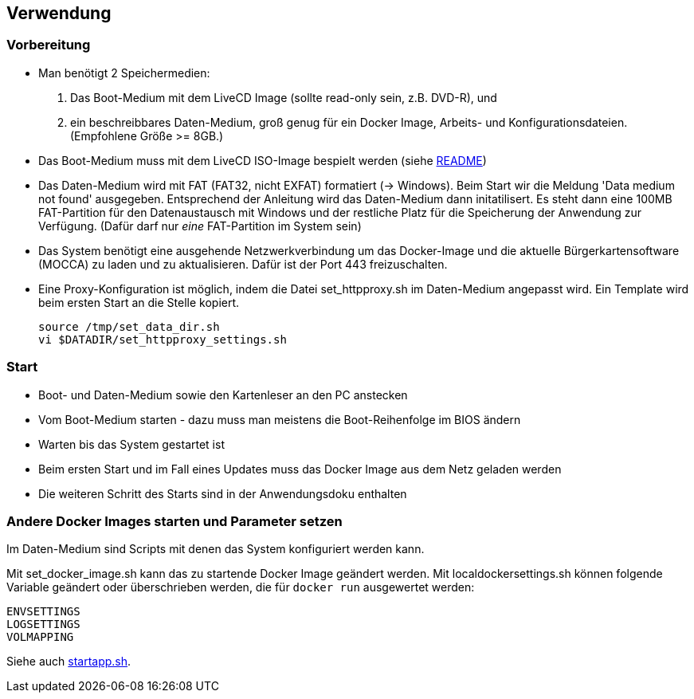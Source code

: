## Verwendung

### Vorbereitung

- Man benötigt 2 Speichermedien:

    1. Das Boot-Medium mit dem LiveCD Image (sollte read-only sein, z.B. DVD-R), und
    2. ein beschreibbares Daten-Medium, groß genug für ein Docker Image, Arbeits- und
       Konfigurationsdateien. (Empfohlene Größe >= 8GB.)

- Das Boot-Medium muss mit dem LiveCD ISO-Image bespielt werden (siehe link:../README.adoc[README])
- Das Daten-Medium wird mit FAT (FAT32, nicht EXFAT) formatiert (-> Windows). Beim Start wir die Meldung
  'Data medium not found' ausgegeben. Entsprechend der Anleitung wird das Daten-Medium dann initatilisert.
  Es steht dann eine 100MB FAT-Partition für den Datenaustausch mit Windows und der restliche Platz für
  die Speicherung der Anwendung zur Verfügung. (Dafür darf nur _eine_ FAT-Partition im System sein)
- Das System benötigt eine ausgehende Netzwerkverbindung um das Docker-Image und die aktuelle
  Bürgerkartensoftware (MOCCA) zu laden und zu aktualisieren. Dafür ist der Port 443 freizuschalten.
- Eine Proxy-Konfiguration ist möglich, indem die Datei set_httpproxy.sh im Daten-Medium angepasst wird.
  Ein Template wird beim ersten Start an die Stelle kopiert.

    source /tmp/set_data_dir.sh
    vi $DATADIR/set_httpproxy_settings.sh

### Start
- Boot- und Daten-Medium sowie den Kartenleser an den PC anstecken
- Vom Boot-Medium starten - dazu muss man meistens die Boot-Reihenfolge im BIOS ändern
- Warten bis das System gestartet ist
- Beim ersten Start und im Fall eines Updates muss das Docker Image aus dem Netz geladen werden
- Die weiteren Schritt des Starts sind in der Anwendungsdoku enthalten

### Andere Docker Images starten und Parameter setzen

Im Daten-Medium sind Scripts mit denen das System konfiguriert werden kann.

Mit set_docker_image.sh kann das zu startende Docker Image geändert werden.
Mit localdockersettings.sh können folgende Variable geändert oder überschrieben werden, die für
`docker run` ausgewertet werden:

    ENVSETTINGS
    LOGSETTINGS
    VOLMAPPING

Siehe auch https://github.com/identinetics/PVZDliveCD/blob/master/install/scripts/startapp.sh#L53[startapp.sh].